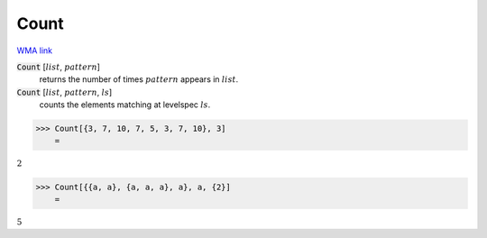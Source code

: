 Count
=====

`WMA link <https://reference.wolfram.com/language/ref/Count.html>`_


:code:`Count` [:math:`list`, :math:`pattern`]
    returns the number of times :math:`pattern` appears in :math:`list`.

:code:`Count` [:math:`list`, :math:`pattern`, :math:`ls`]
    counts the elements matching at levelspec :math:`ls`.





>>> Count[{3, 7, 10, 7, 5, 3, 7, 10}, 3]
    =

:math:`2`


>>> Count[{{a, a}, {a, a, a}, a}, a, {2}]
    =

:math:`5`


